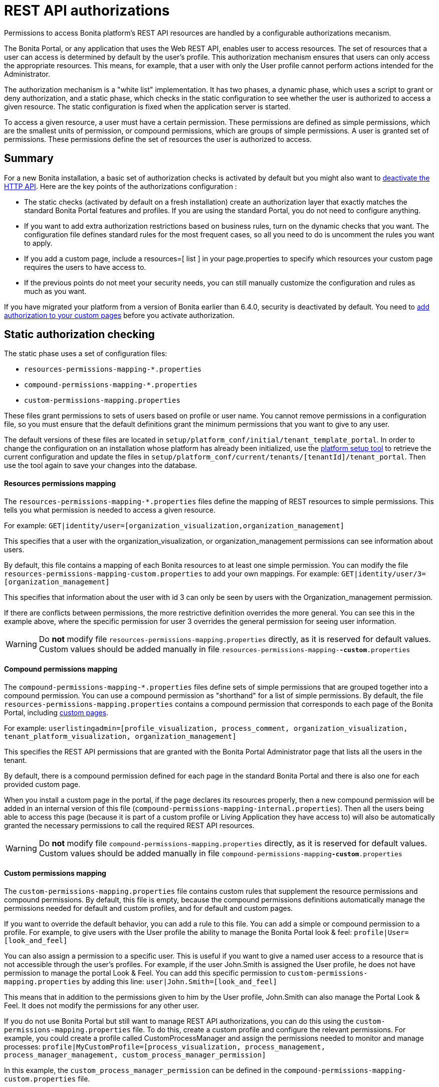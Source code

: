 = REST API authorizations
:description: Permissions to access Bonita platform's REST API resources are handled by a configurable authorizations mecanism.

Permissions to access Bonita platform's REST API resources are handled by a configurable authorizations mecanism.

The Bonita Portal, or any application that uses the Web REST API, enables user to access resources.
The set of resources that a user can access is determined by default by the user's profile.
This authorization mechanism ensures that users can only access the appropriate resources.
This means, for example, that a user with only the User profile cannot perform actions intended for the Administrator.

The authorization mechanism is a "white list" implementation.
It has two phases,
a dynamic phase, which uses a script to grant or deny authorization,
and a static phase, which checks in the static configuration to see whether the user is authorized to access a given resource.
The static configuration is fixed when the application server is started.

To access a given resource, a user must have a certain permission.
These permissions are defined as simple permissions, which are the smallest units of permission, or compound permissions, which are groups of simple permissions.
A user is granted set of permissions. These permissions define the set of resources the user is authorized to access.

== Summary

For a new Bonita installation, a basic set of authorization checks is activated by default but you might also want to <<activate,deactivate the HTTP API>>.
Here are the key points of the authorizations configuration :

* The static checks (activated by default on a fresh installation) create an authorization layer that exactly matches the standard Bonita Portal features and profiles.
If you are using the standard Portal, you do not need to configure anything.
* If you want to add extra authorization restrictions based on business rules, turn on the dynamic checks that you want.
The configuration file defines standard rules for the most frequent cases, so all you need to do is uncomment the rules you want to apply.
* If you add a custom page, include a resources=[ list ] in your page.properties to specify which resources your custom page requires the users to have access to.
* If the previous points do not meet your security needs, you can still manually customize the configuration and rules as much as you want.

If you have migrated your platform from a version of Bonita earlier than 6.4.0, security is deactivated by default.
You need to <<migrate,add authorization to your custom pages>> before you activate authorization.

== Static authorization checking

The static phase uses a set of configuration files:

* `resources-permissions-mapping-*.properties`
* `compound-permissions-mapping-*.properties`
* `custom-permissions-mapping.properties`

These files grant permissions to sets of users based on profile or user name.
You cannot remove permissions in a configuration file, so you must ensure that the default definitions grant the minimum permissions that you want to give to any user.

The default versions of these files are located in `setup/platform_conf/initial/tenant_template_portal`.
In order to change the configuration on an installation whose platform has already been initialized, use the xref:BonitaBPM_platform_setup.adoc[platform setup tool] to
retrieve the current configuration and update the files in `setup/platform_conf/current/tenants/[tenantId]/tenant_portal`.
Then use the tool again to save your changes into the database.

[discrete]
==== Resources permissions mapping

The `resources-permissions-mapping-*.properties` files define the mapping of REST resources to simple permissions.
This tells you what permission is needed to access a given resource.

For example: `GET|identity/user=[organization_visualization,organization_management]`

This specifies that a user with the organization_visualization, or organization_management permissions can see information about users.

By default, this file contains a mapping of each Bonita resources to at least one simple permission.
You can modify the file `resources-permissions-mapping-custom.properties` to add your own mappings.
For example: `GET|identity/user/3=[organization_management]`

This specifies that information about the user with id 3 can only be seen by users with the Organization_management permission.

If there are conflicts between permissions, the more restrictive definition overrides the more general.
You can see this in the example above, where the specific permission for user 3 overrides the general permission for seeing user information.

[WARNING]
====

Do *not* modify file `resources-permissions-mapping.properties` directly, as it is reserved for default values.
Custom values should be added manually in file `resources-permissions-mapping-`*`-custom`*`.properties`
====

[discrete]
==== Compound permissions mapping

The `compound-permissions-mapping-*.properties` files define sets of simple permissions that are grouped together into a compound permission.
You can use a compound permission as "shorthand" for a list of simple permissions.
By default, the file `resources-permissions-mapping.properties` contains a compound permission that corresponds to each page of the Bonita Portal,
including <<custom_pages,custom pages>>.

For example: `userlistingadmin=[profile_visualization, process_comment, organization_visualization, tenant_platform_visualization, organization_management]`

This specifies the REST API permissions that are granted with the Bonita Portal Administrator page that lists all the users in the tenant.

By default, there is a compound permission defined for each page in the standard Bonita Portal and there is also one for each provided custom page.

When you install a custom page in the portal, if the page declares its resources properly, then a new compound permission will be added in an internal version
of this file (`compound-permissions-mapping-internal.properties`). Then all the users being able to access this page (because it is part of a custom profile or
Living Application they have access to) will also be automatically granted the necessary permissions to call the required REST API resources.

[WARNING]
====

Do *not* modify file `compound-permissions-mapping.properties` directly, as it is reserved for default values.
Custom values should be added manually in file `compound-permissions-mapping`*`-custom`*`.properties`
====

[#custom-permissions-mapping]

[discrete]
==== Custom permissions mapping

The `custom-permissions-mapping.properties` file contains custom rules that supplement the resource permissions and compound permissions.
By default, this file is empty, because the compound permissions definitions automatically manage the permissions needed for default and custom profiles, and for default and custom pages.

If you want to override the default behavior, you can add a rule to this file. You can add a simple or compound permission to a profile.
For example, to give users with the User profile the ability to manage the Bonita Portal look & feel: `profile|User=[look_and_feel]`

You can also assign a permission to a specific user. This is useful if you want to give a named user access to a resource that is not accessible through the user's profiles.
For example, if the user John.Smith is assigned the User profile, he does not have permission to manage the portal Look & Feel.
You can add this specific permission to `custom-permissions-mapping.properties` by adding this line: `user|John.Smith=[look_and_feel]`

This means that in addition to the permissions given to him by the User profile, John.Smith can also manage the Portal Look & Feel. It does not modify the permissions for any other user.

If you do not use Bonita Portal but still want to manage REST API authorizations, you can do this using the `custom-permissions-mapping.properties` file.
To do this, create a custom profile and configure the relevant permissions.
For example, you could create a profile called CustomProcessManager and assign the permissions needed to monitor and manage processes:
`profile|MyCustomProfile=[process_visualization, process_management, process_manager_management, custom_process_manager_permission]`

In this example, the `custom_process_manager_permission` can be defined in the `compound-permissions-mapping-custom.properties` file.

== Dynamic authorization checking

If the static authorization checks are not suitable for your applications, you can override the rules as you want using dynamic checks.
A user is then granted a permission only if the dynamic check authorizes it.
A dynamic check is implemented as sequence of conditions, including a Groovy script.
This enables you to tailor the permissions needed to access a resource using dynamic information related to processes.

A dynamic authorization check for a resource is specified by a line in the file `dynamic-permissions-checks-custom.properties`.
The line specifies the checks to be made for a request type for a method.
There can be several terms in the line. Checking stops when the system returns success, indicating that the user is authorized.
For example: `POST|bpm/case=[user|william.jobs, user|walter.bates, profile|Administrator, profile|User, check|org.bonitasoft.permissions.CasePermissionRule]`

This specifies that a POST action can be done for a case resource if the user is william.jobs or walter.bates,
or any user with the Administrator profile, or any user with the User profile, or if the CasePermissionRule grants authorization.

A `check` term indicates the name of a class to be called. The class must implement `org.bonitasoft.engine.api.permission.PermissionRule`.
This example defines a dynamic check that is made whenever a user makes a GET request for the "bpm/case" resource.
If the script returns `true`, the user is authorized. If the script returns `false` or any other result (including an error), the user is not authorized.

The `dynamic-permissions-checks.properties` file contains a placeholder line for each method and resource. For example:

[source,properties]
----
## CasePermissionRule
    #GET|bpm/case=[profile|Administrator, check|org.bonitasoft.permissions.CasePermissionRule]
    #POST|bpm/case=[profile|Administrator, check|org.bonitasoft.permissions.CasePermissionRule]
    #DELETE|bpm/case=[profile|Administrator, check|org.bonitasoft.permissions.CasePermissionRule]
    #GET|bpm/archivedCase=[profile|Administrator, check|org.bonitasoft.permissions.CasePermissionRule]
----

To specify a dynamic check for a method and resource, uncomment the line in the file `dynamic-permissions-checks-custom.properties` and add the conditions.
If you specify a condition that calls a Groovy script, you must add the new script:

If the platform has never been started yet:

* add the script to the `setup/platform_conf/initial/tenant_template_security_scripts` folder
* it will be pushed to database at first run

If the platform has already been started:

* use the xref:BonitaBPM_platform_setup.adoc[platform setup tool] to retrieve the current configuration
* add the script to the `setup/platform_conf/current/tenants/[tenantId]/tenant_security_scripts` folder
* then use the xref:BonitaBPM_platform_setup.adoc[platform setup tool] again to push the new / modified scripts to database

The `tenant_security_scripts` folder contains a script sample that can be used to write your own.
Bonita also provides default scripts that should fit common usages. They are packages internally in the binaries, but the
https://github.com/bonitasoft/bonita-engine/tree/master/bpm/bonita-core/bonita-process-engine/src/main/groovy/org/bonitasoft/permissions[source code is available].
These provided scripts can be used as a base for you own scripts.

If you write your own scripts:

* make sure you either inherit from an existing rule, or implement the PermissionRule interface, by overriding the isAllowed() method
* make sure you use the default package declaration at the top of your groovy class (no `package` keyword used)
* make sure this .groovy file is placed in the default directory, under 'initial/tenant_template_security_scripts/' if the platform has never been started,
or under 'current/tenants/TENANT_ID/tenant_security_scripts/' if the platform has already been started

[WARNING]
====

Do *not* modify file `dynamic-permissions-checks.properties` directly, as it is reserved for examples, and may be overwritten during migration to a newer version.
Custom values should be added manually in file `dynamic-permissions-checks`*`-custom`*`.properties`
====

[discrete]
==== Example dynamic check script

This script is an example of how to write a dynamic check. It checks two conditions, depending on the method called for a case.
If the method is a POST, which would start a case of a process. the user can only start the case if they are eligible to start the process itself.
If the user action triggers a GET, the user can view the case information only if they are involved in the case.
The Engine API Java method `isInvolvedInProcessInstance` is used to check whether the user is involved. For an archived case, the only check possible is whether the user started the case.

[source,groovy]
----
import org.bonitasoft.engine.api.*
import org.bonitasoft.engine.api.permission.APICallContext
import org.bonitasoft.engine.api.permission.PermissionRule
import org.bonitasoft.engine.bpm.process.ArchivedProcessInstanceNotFoundException
import org.bonitasoft.engine.identity.User
import org.bonitasoft.engine.identity.UserSearchDescriptor
import org.bonitasoft.engine.search.SearchOptionsBuilder
import org.bonitasoft.engine.search.SearchResult
import org.bonitasoft.engine.session.APISession
import org.json.JSONObject

class CasePermissionRule implements PermissionRule {

    @Override
    public boolean check(APISession apiSession, APICallContext apiCallContext, APIAccessor apiAccessor, Logger logger) {
        long currentUserId = apiSession.getUserId()
        if ("GET".equals(apiCallContext.getMethod())) {
            return checkGetMethod(apiCallContext, apiAccessor, currentUserId, logger)
        } else if ("POST".equals(apiCallContext.getMethod())) {
            return checkPostMethod(apiCallContext, apiAccessor, currentUserId, logger)
        }
        return false
    }

    private boolean checkPostMethod(APICallContext apiCallContext, APIAccessor apiAccessor, long currentUserId, Logger logger) {
        def body = apiCallContext.getBodyAsJSON()
        def processDefinitionId = body.optLong("processDefinitionId")
        if (processDefinitionId <= 0) {
            return false;
        }
        def processAPI = apiAccessor.getProcessAPI()
        def identityAPI = apiAccessor.getIdentityAPI()
        User user = identityAPI.getUser(currentUserId)
        SearchOptionsBuilder searchOptionBuilder = new SearchOptionsBuilder(0, 10)
        searchOptionBuilder.filter(UserSearchDescriptor.USER_NAME, user.getUserName())
        SearchResult<User> listUsers = processAPI.searchUsersWhoCanStartProcessDefinition(processDefinitionId, searchOptionBuilder.done())
        logger.debug("RuleCase : nb Result [" + listUsers.getCount() + "] ?")
        def canStart = listUsers.getCount() == 1
        logger.debug("RuleCase : User allowed to start? " + canStart)
        return canStart
    }

    private boolean checkGetMethod(APICallContext apiCallContext, APIAccessor apiAccessor, long currentUserId, Logger logger) {
        def processAPI = apiAccessor.getProcessAPI()
        def filters = apiCallContext.getFilters()
        if (apiCallContext.getResourceId() != null) {
            def processInstanceId = Long.valueOf(apiCallContext.getResourceId())
            if (apiCallContext.getResourceName().startsWith("archived")) {
                //no way to check that the were involved in an archived case, can just show started by
                try {
                    return processAPI.getArchivedProcessInstance(processInstanceId).getStartedBy() == currentUserId
                } catch(ArchivedProcessInstanceNotFoundException e) {
                    logger.debug("archived process not found, "+e.getMessage())
                    return false
                }
            } else {
                def isInvolved = processAPI.isInvolvedInProcessInstance(currentUserId, processInstanceId)
                logger.debug("RuleCase : allowed because get on process that user is involved in")
                return isInvolved
            }
        } else {
            def stringUserId = String.valueOf(currentUserId)
            if (stringUserId.equals(filters.get("started_by")) || stringUserId.equals(filters.get("user_id")) || stringUserId.equals(filters.get("supervisor_id"))) {
                logger.debug("RuleCase : allowed because searching filters contains user id")
                return true
            }
        }
        return false
    }
}
----

== Initialization

After the application server starts, the first time that one of the configuration files is accessed, the information from all the files is cached in memory for fast access.
If you update a file, the changes become active the next time the application server restarts.
In your development environment, you can use the <<debug,debug mode>> to makes any changes to the configuration files
and dynamic check scripts available immediately.

== User login

When a user logs in, after the user is xref:user-authentication-overview.adoc[authenticated], a map of `LoggedUserPermissions` is created.
`LoggedUserPermissions` is a combination of the information from `compound-permissions-mapping.properties` and
`CustomUserPermissionsMapping` that is relevant to the user.
It takes into account all the profiles assigned to the user, not only the current profile, so when you change profile the map does not need to be recreated.

== Runtime behavior

At runtime, when a user requests access to a resource, the system checks to see if a dynamic check is defined for this resource. If so, it executes the check, and the result grants or denies the user access to the resource.
If there is no dynamic check for the resource, the system uses the static checks: it uses the information in the `ResourceRequiredPermissions` to see what permissions are
needed to access the resource (or page), and checks the `LoggedUserPermissions` to see whether the user has the necessary permissions.
If so, the user is authorized.
Otherwise, access is refused.
If access is not authorized, a message is written in the log so that the Administrator is aware that an unauthorized user has tried to gain access.
Note that this level of logging is only available if you xref:logging.adoc[set the logging level] to `FINEST`.

[#custom_pages]

== Authorizing access to a custom page

When a new xref:pages.adoc[custom page] is added, the permissions defined in the page properties are added to the permissions configuration files and the cache.
It is not necessary to restart the applications server to activate security for the new custom page.
Depending on the permissions that a user of the page already has, it might be necessary to log out and log in again to get access to the new custom page.

[WARNING]
====

If the page declares resources provided by a REST API extension (link to the REST API extention page), then the REST API extension must be deployed before the page,
otherwise the compound permissions won't be automatically created when deploying the page.
====

== Authorization and custom profiles

When a new xref:custom-profiles.adoc[custom profile] is created, the permissions mappings are updated in the configuration files and in the cache.
It is not necessary to restart the application server to activate security for the new custom profile.

== Granting permissions to a given resource

If you only develop custom pages and you declare the resources they use properly, you should never have to create custom permissions.
However, you may need to do so if you need to manually grant permissions to a given REST API resource (so that it can be called programatically for example). In order to do that, you need to:

. Look into the file `resources-permissions-mapping.properties` for the permissions that grant access to the resource.
For example, in order to perform a GET on `bpm/task`, I can see that I need the permission `flownode_visualization` (syntax: `GET|bpm/task=[flownode_visualization]`)
. Edit the file `custom-permissions-mapping.properties` to give the permission `flownode_visualization` to the required profiles or users.
For example, to add the permission to the user walter.bates (username), add the following line : `user|walter.bates=[flownode_visualization]`

[#activate]

== Activating and deactivating authorization

`security-config.properties` contains a Boolean property that specifies whether authorization is activated. To activate authorization, set this property to `true`: `security.rest.api.authorizations.check.enabled true`

To activate authorization, edit `security-config.properties` and set the value of the `security.rest.api.authorizations.check.enabled` property to `true`, then restart the application server.

To deactivate authorization, set the property to `false`, then restart the application server.

If you activate authorization, you must also deactivate the HTTP API, so that is cannot be used to bypass the authorization settings.
To do this, you can either filter the HTTP API in the Tomcat configuration (that is, accept only specific IP addresses), or you can
deactivate the `HttpAPIServlet`. To deactivate the servlet, go to the `webapps/bonita/WEB-INF` folder of your web server,
edit `web.xml` and comment out the following definitions:

[source,xml]
----
    <!-- For engine HTTP API -->
    <!--
    <servlet>
        <servlet-name>HttpAPIServlet</servlet-name>
        <servlet-class>org.bonitasoft.engine.api.internal.servlet.HttpAPIServlet</servlet-class>
    </servlet>
    -->


    <!--
     <servlet-mapping>
         <servlet-name>HttpAPIServlet</servlet-name>
         <url-pattern>/serverAPI/*</url-pattern>
     </servlet-mapping>
     -->
----

[#debug]

[discrete]
==== Running in debug mode

If debug mode is activated, whenever you update a configuration file or a dynamic check script, the changes take effect immediately.

To activate debug mode, edit `security-config.properties` and set the value of the `security.rest.api.authorizations.check.debug` property to `true`, then restart the application server.

To deactivate authorization, set the property to `false`, then restart the application server. Debug mode should be deactivated in production, so as not to impact performance.

[#migrate]

[discrete]
==== Migration

When you migrate from a version earlier than 6.4.0, authorization is configured to be off (`security.rest.api.authorizations.check.enabled` is set to `false`).

If you have an existing custom page and want to activate authorization, you need to add permissions to the definition of the custom page.
To add authorization to an existing custom page:

. Export the xref:pages.adoc[custom page].
. Update the page properties with xref:pages.adoc[permissions].
. Activate authorization, by editing `security-config.properties` and setting the value of the `security.rest.api.authorizations.check.enabled` property to `true`.
. Restart the application server.
. Import the xref:pages.adoc[custom page].

If you have an existing custom profile, the permissions relating to the profiles is automatically added to the permissions files, so you do not need to update the profile.
However, if a custom profile use a custom page, you must update the custom page definition to add permissions before you activate authorization.

== Permissions and resources

The table below shows the default permissions and the resources to which they grant access.

|===
| Permission | Resources

| activity_visualization
| [GET\|bpm/processResolutionProblem]

| application_management
| [POST\|living/application, PUT\|living/application, DELETE\|living/application, POST\|living/application-page, PUT\|living/application-page, DELETE\|living/application-page, POST\|living/application-menu, PUT\|living/application-menu, DELETE\|living/application-menu]

| application_visualization
| [GET\|living/application, GET\|living/application-page, GET\|living/application-menu]

| bdm_management
| [POST\|tenant/bdm]

| bdm_visualization
| [GET\|bdm/businessData, GET\|bdm/businessDataReference]

| bpm_monitoring_management
| [POST\|monitoring/report, DELETE\|monitoring/report]

| bpm_monitoring_visualization
| [GET\|monitoring/report]

| case_delete
| [DELETE\|bpm/case, DELETE\|bpm/archivedCase]

| case_management
| [POST\|bpm/case, PUT\|bpm/caseVariable, PUT\|bpm/caseDocument, POST\|bpm/caseDocument, DELETE\|bpm/caseDocument, DELETE\|bpm/archivedCaseDocument]

| case_start
| [PUT\|bpm/process, POST\|bpm/case]

| case_start_for
| [PUT\|bpm/process]

| case_visualization
| [GET\|bpm/case, GET\|bpm/archivedCase, GET\|bpm/caseVariable, GET\|bpm/caseDocument, GET\|bpm/archviedCaseDocument]

| command_management
| [POST\|bpm/command, PUT\|bpm/command, DELETE\|bpm/command]

| command_visualization
| [GET\|bpm/command]

| connector_management
| [PUT\|bpm/process, PUT\|bpm/processConnector, PUT\|bpm/connectorInstance]

| connector_visualization
| [GET\|bpm/process, GET\|bpm/processConnector, GET\|bpm/processConnectorDependency, GET\|bpm/connectorInstance, GET\|bpm/archivedConnectorInstance, GET\|bpm/connectorFailure]

| demo_permission (since 7.0.0)
| [GET\|extension/demo/getExample, GET\|extension/demo/headerExample, GET\|extension/demo/logExample, GET\|extension/demo/soapExample, GET\|extension/demo/xmlExample, POST\|extension/demo/postExample]

| document_management
| [PUT\|bpm/caseDocument, POST\|bpm/caseDocument, DELETE\|bpm/caseDocument, PUT\|bpm/archivedCaseDocument, POST\|bpm/archivedCaseDocument, DELETE\|bpm/archivedCaseDocument, POST\|bpm/document, PUT\|bpm/document, DELETE\|bpm/document]

| document_visualization
| [GET\|bpm/caseDocument, GET\|bpm/document, GET\|bpm/archiveddocument, GET\|bpm/archivedCaseDocument]

| flownode_management
| [PUT\|bpm/flowNode, PUT\|bpm/activity, PUT\|bpm/task, PUT\|bpm/timerEventTrigger]

| flownode_visualization
| [GET\|bpm/processResolutionProblem, GET\|bpm/flowNode, GET\|bpm/activity, GET\|bpm/task, GET\|bpm/activityVariable, GET\|bpm/archivedFlowNode, GET\|bpm/archivedActivity, GET\|bpm/archivedTask, GET\|bpm/timerEventTrigger]

| license
| [GET\|system/license]

| look_and_feel
| [POST\|portal/theme, PUT\|portal/theme, POST\|userXP/theme, PUT\|userXP/theme]

| organization_management
| [POST\|identity/user, PUT\|identity/user, DELETE\|identity/user, POST\|identity/personalcontactdata, PUT\|identity/personalcontactdata, POST\|identity/professionalcontactdata, PUT\|identity/professionalcontactdata, POST\|identity/role, PUT\|identity/role, DELETE\|identity/role, POST\|identity/group, PUT\|identity/group, DELETE\|identity/group, POST\|identity/membership, PUT\|identity/membership, DELETE\|identity/membership, POST\|customuserinfo/definition, DELETE\|customuserinfo/definition, PUT\|customuserinfo/value]

| organization_visualization
| [GET\|identity/user, GET\|identity/personalcontactdata, GET\|identity/professionalcontactdata, GET\|identity/role, GET\|identity/group, GET\|identity/membership, GET\|customuserinfo/user, GET\|customuserinfo/definition, GET\|customuserinfo/value]

| platform_management (since 7.1.0)
| [GET\|platform/license]

| process_actor_mapping_management
| [PUT\|bpm/process]

| process_actor_mapping_visualization
| [GET\|bpm/process]

| process_categories
| [GET\|bpm/process, PUT\|bpm/process, POST\|bpm/processCategory, DELETE\|bpm/processCategory, GET\|bpm/category, POST\|bpm/category, PUT\|bpm/category, DELETE\|bpm/category]

| process_comment
| [GET\|bpm/comment, POST\|bpm/comment, GET\|bpm/archivedComment]

| process_deploy
| [POST\|bpm/process, DELETE\|bpm/process]

| process_management
| [PUT\|bpm/process, GET\|bpm/processConnector, PUT\|bpm/processConnector, GET\|bpm/processConnectorDependency, POST\|bpm/processCategory, DELETE\|bpm/processCategory, GET\|bpm/processParameter, PUT\|bpm/processParameter, POST\|bpm/actorMember, PUT\|bpm/actorMember, DELETE\|bpm/actorMember]

| process_manager_management
| [POST\|bpm/processSupervisor, DELETE\|bpm/processSupervisor, POST\|bpm/actorMember, PUT\|bpm/actorMember, DELETE\|bpm/actorMember]

| process_manager_visualization
| [GET\|bpm/processSupervisor, GET\|bpm/actorMember]

| process_visualization
| [GET\|bpm/process, GET\|bpm/actor, GET\|bpm/actorMember, GET\|bpm/diagram]

| profile_management
| [POST\|portal/profile, PUT\|portal/profile, DELETE\|portal/profile, POST\|portal/page, PUT\|portal/page, DELETE\|portal/page, POST\|portal/profileEntry, PUT\|portal/profileEntry, DELETE\|portal/profileEntry, POST\|userXP/profile, PUT\|userXP/profile, DELETE\|userXP/profile, POST\|userXP/profileEntry, PUT\|userXP/profileEntry, DELETE\|userXP/profileEntry]

| profile_visualization
| [GET\|portal/profile, GET\|portal/bonitaPage, GET\|portal/page, GET\|portal/profileEntry, GET\|userXP/profile, GET\|userXP/profileEntry, GET\|userXP/bonitaPage]

| profile_member_visualization
| [GET\|portal/profileMember, GET\|userXP/profileMember]

| profile_member_management
| [POST\|portal/profileMember, DELETE\|portal/profileMember, POST\|userXP/profileMember, DELETE\|userXP/profileMember]

| task_management
| [PUT\|bpm/humanTask, PUT\|bpm/userTask, POST\|bpm/hiddenUserTask, DELETE\|bpm/hiddenUserTask, POST\|bpm/manualTask, PUT\|bpm/manualTask]

| task_visualization
| [GET\|bpm/humanTask, GET\|bpm/userTask, GET\|bpm/hiddenUserTask, GET\|bpm/manualTask, GET\|bpm/archivedHumanTask, GET\|bpm/archivedUserTask, GET\|bpm/archivedManualTask]

| tenant_platform_management
| [PUT\|system/tenant, POST\|platform/platform, PUT\|platform/platform, DELETE\|platform/platform, POST\|platform/tenant, PUT\|platform/tenant, DELETE\|platform/tenant]

| tenant_platform_visualization
| [GET\|system/session, GET\|system/log, GET\|system/tenant, GET\|system/feature, GET\|system/monitoring, GET\|system/i18nlocale, GET\|system/i18ntranslation, GET\|platform/platform, GET\|platform/jvmDynamic, GET\|platform/jvmStatic, GET\|platform/systemProperty, GET\|platform/tenant ]
|===
